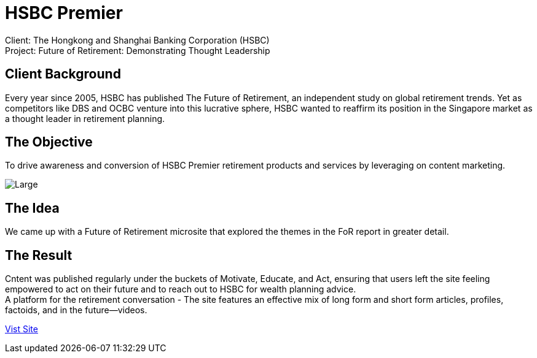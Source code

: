 = HSBC Premier 
:hp-image: https://cloud.githubusercontent.com/assets/14326240/10627548/8713e7ea-77ed-11e5-953d-4c41f930fc16.jpg
:hp-tags: HSBC, Premier

Client: The Hongkong and Shanghai Banking Corporation (HSBC) +
Project: Future of Retirement: Demonstrating Thought Leadership

== Client Background
Every year since 2005, HSBC has published The Future of Retirement, an independent study on global retirement trends. Yet as competitors like DBS and OCBC venture into this lucrative sphere, HSBC wanted to reaffirm its position in the Singapore market as a thought leader in retirement planning.

== The Objective
To drive awareness and conversion of HSBC Premier retirement products and services by leveraging on content marketing.

image::https://cloud.githubusercontent.com/assets/14326240/10686414/764a41f2-7996-11e5-8b4d-f927d5459c92.png[Large]

== The Idea
We came up with a Future of Retirement microsite that explored the themes in the FoR report in greater detail.

== The Result
Cntent was published regularly under the buckets of Motivate, Educate, and Act, ensuring that users left the site feeling empowered to act on their future and to reach out to HSBC for wealth planning advice. +
A platform for the retirement conversation - The site features an effective mix of long form and short form articles, profiles, factoids, and in the future—videos. 

link:http://www.hsbc.com.sg/1/2/hsbcpremier/passions-never-retire[Vist Site]

